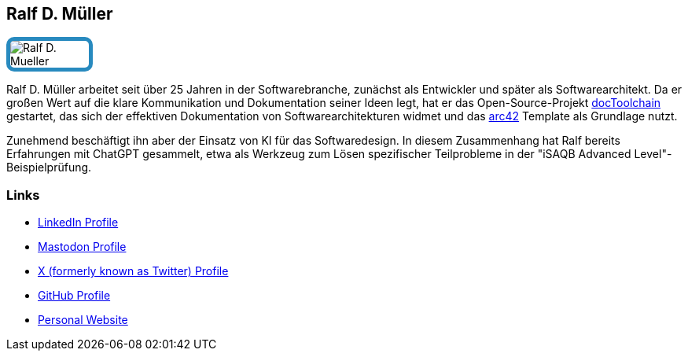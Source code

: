 :jbake-status: published
:jbake-menu: Autoren
:jbake-type: profile
:jbake-order: 1
:sectanchors:
:jbake-author: Ralf D. Mueller
ifndef::imagesdir[:imagesdir: ../../images]

== Ralf D. Müller

++++
<style>
span.profile img {
border: 5px solid #288ABF;
border-radius: 10px;
max-width: 100px;
}
</style>
++++

image:profiles/Ralf-D.-Mueller.png[float=right,role=profile]

Ralf D. Müller arbeitet seit über 25 Jahren in der Softwarebranche, zunächst als Entwickler und später als Softwarearchitekt.
Da er großen Wert auf die klare Kommunikation und Dokumentation seiner Ideen legt, hat er das Open-Source-Projekt https://doctoolchain.org[docToolchain] gestartet, das sich der effektiven Dokumentation von Softwarearchitekturen widmet und das https://arc42.org[arc42] Template als Grundlage nutzt.

Zunehmend beschäftigt ihn aber der Einsatz von KI für das Softwaredesign. 
In diesem Zusammenhang hat Ralf bereits Erfahrungen mit ChatGPT gesammelt, etwa als Werkzeug zum Lösen spezifischer Teilprobleme in der "iSAQB Advanced Level"-Beispielprüfung.

=== Links

* https://www.linkedin.com/in/rdmueller/[LinkedIn Profile]
* https://mastodontech.de/@rdmueller[Mastodon Profile]
* https://twitter.com/ralfdmueller[X (formerly known as Twitter) Profile]
* https://github.com/rdmueller[GitHub Profile]
* https://fiveandahalfstars.ninja/rdmueller[Personal Website]

